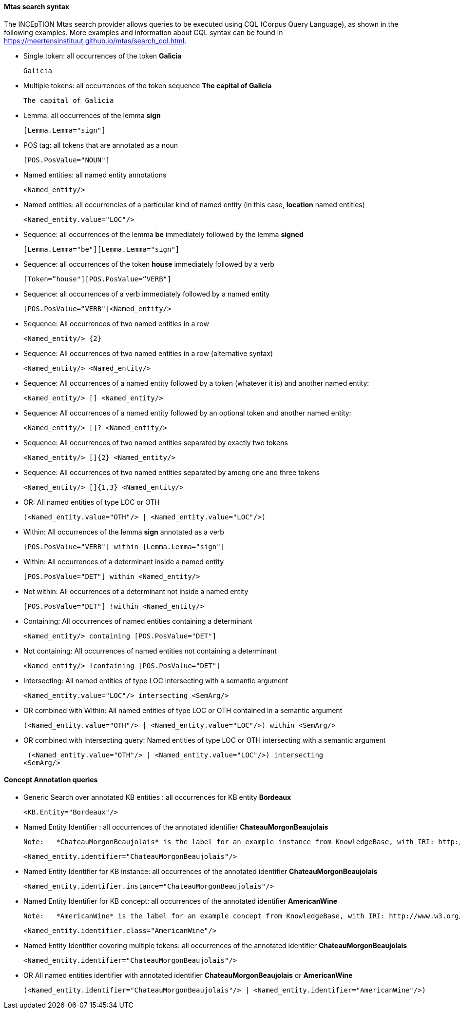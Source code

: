 [[sect_search-mtas]]

==== Mtas search syntax

The INCEpTION Mtas search provider allows queries to be executed using CQL (Corpus 
Query Language), as shown in the following examples.
More examples and information about CQL syntax can be found 
in https://meertensinstituut.github.io/mtas/search_cql.html.

* Single token: all occurrences of the token *Galicia*

 Galicia
 
* Multiple tokens: all occurrences of the token sequence *The capital of Galicia*

 The capital of Galicia
 
* Lemma: all occurrences of the lemma *sign*

 [Lemma.Lemma="sign"]

* POS tag: all tokens that are annotated as a noun

 [POS.PosValue="NOUN"]

* Named entities: all named entity annotations

 <Named_entity/>

* Named entities: all occurrencies of a particular kind of named entity (in this case, *location* named entities)

 <Named_entity.value="LOC"/>

* Sequence: all occurrences of the lemma *be* immediately followed by the lemma *signed*

 [Lemma.Lemma="be"][Lemma.Lemma="sign"]

* Sequence: all occurrences of the token *house* immediately followed by a verb

 [Token=“house"][POS.PosValue=“VERB"]

* Sequence: all occurrences of a verb immediately followed by a named entity

 [POS.PosValue=“VERB"]<Named_entity/>
 
* Sequence: All occurrences of two named entities in a row

 <Named_entity/> {2}
 
* Sequence: All occurrences of two named entities in a row (alternative syntax)

  <Named_entity/> <Named_entity/>
  
* Sequence: All occurrences of a named entity followed by a token (whatever it is) and another named entity:

 <Named_entity/> [] <Named_entity/>

* Sequence: All occurrences of a named entity followed by an optional token and another named entity:
 
 <Named_entity/> []? <Named_entity/>

* Sequence: All occurrences of two named entities separated by exactly two tokens

 <Named_entity/> []{2} <Named_entity/>

* Sequence: All occurrences of two named entities separated by among one and three tokens

 <Named_entity/> []{1,3} <Named_entity/>
 
* OR: All named entities of type LOC or OTH
 
 (<Named_entity.value="OTH"/> | <Named_entity.value="LOC"/>)

* Within: All occurrences of the lemma *sign* annotated as a verb

 [POS.PosValue="VERB"] within [Lemma.Lemma="sign"]

* Within: All occurrences of a determinant inside a named entity

 [POS.PosValue="DET"] within <Named_entity/>

* Not within: All occurrences of a determinant not inside a named entity

 [POS.PosValue="DET"] !within <Named_entity/>

* Containing: All occurrences of named entities containing a determinant
 
 <Named_entity/> containing [POS.PosValue="DET"]

* Not containing: All occurrences of named entities not containing a determinant
 
 <Named_entity/> !containing [POS.PosValue="DET"]

* Intersecting: All named entities of type LOC intersecting with a semantic argument

 <Named_entity.value="LOC"/> intersecting <SemArg/>
 
* OR combined with Within: All named entities of type LOC or OTH contained in a semantic argument
 
 (<Named_entity.value="OTH"/> | <Named_entity.value="LOC"/>) within <SemArg/>

* OR combined with Intersecting query: Named entities of type LOC or OTH intersecting with a semantic argument

 (<Named_entity.value="OTH"/> | <Named_entity.value="LOC"/>) intersecting
<SemArg/>

==== Concept Annotation queries

* Generic Search over annotated KB entities : all occurrences for KB entity *Bordeaux*

 <KB.Entity="Bordeaux"/>

* Named Entity Identifier : all occurrences of the annotated identifier *ChateauMorgonBeaujolais* 

  Note:	*ChateauMorgonBeaujolais* is the label for an example instance from KnowledgeBase, with IRI: http://www.w3.org/TR/2003/PR-owl-guide-20031209/wine#ChateauMorgonBeaujolais 

 <Named_entity.identifier="ChateauMorgonBeaujolais"/>

* Named Entity Identifier for KB instance: all occurrences of the annotated identifier *ChateauMorgonBeaujolais*

 <Named_entity.identifier.instance="ChateauMorgonBeaujolais"/>

* Named Entity Identifier for KB concept: all occurrences of the annotated identifier *AmericanWine*

  Note:	*AmericanWine* is the label for an example concept from KnowledgeBase, with IRI: http://www.w3.org/TR/2003/PR-owl-guide-20031209/wine#AmericanWine

 <Named_entity.identifier.class="AmericanWine"/>

* Named Entity Identifier covering multiple tokens: all occurrences of the annotated identifier *ChateauMorgonBeaujolais*

 <Named_entity.identifier="ChateauMorgonBeaujolais"/>
 
 * OR All named entities identifier with annotated identifier *ChateauMorgonBeaujolais* or *AmericanWine*
 
 (<Named_entity.identifier="ChateauMorgonBeaujolais"/> | <Named_entity.identifier="AmericanWine"/>)
 
